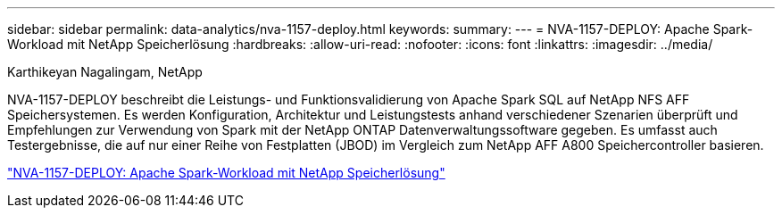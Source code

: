---
sidebar: sidebar 
permalink: data-analytics/nva-1157-deploy.html 
keywords:  
summary:  
---
= NVA-1157-DEPLOY: Apache Spark-Workload mit NetApp Speicherlösung
:hardbreaks:
:allow-uri-read: 
:nofooter: 
:icons: font
:linkattrs: 
:imagesdir: ../media/


Karthikeyan Nagalingam, NetApp

[role="lead"]
NVA-1157-DEPLOY beschreibt die Leistungs- und Funktionsvalidierung von Apache Spark SQL auf NetApp NFS AFF Speichersystemen.  Es werden Konfiguration, Architektur und Leistungstests anhand verschiedener Szenarien überprüft und Empfehlungen zur Verwendung von Spark mit der NetApp ONTAP Datenverwaltungssoftware gegeben.  Es umfasst auch Testergebnisse, die auf nur einer Reihe von Festplatten (JBOD) im Vergleich zum NetApp AFF A800 Speichercontroller basieren.

link:https://www.netapp.com/pdf.html?item=/media/26877-nva-1157-deploy.pdf["NVA-1157-DEPLOY: Apache Spark-Workload mit NetApp Speicherlösung"^]
